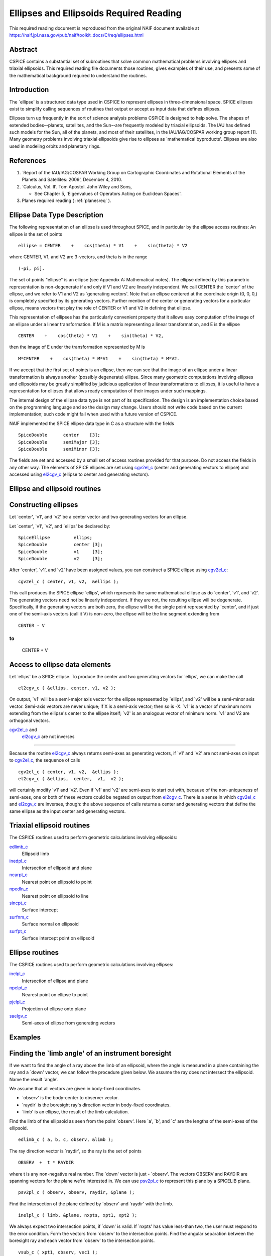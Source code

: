 ========================================
Ellipses and Ellipsoids Required Reading
========================================

This required reading document is reproduced from the original NAIF
document available at `https://naif.jpl.nasa.gov/pub/naif/toolkit_docs/C/req/ellipses.html <https://naif.jpl.nasa.gov/pub/naif/toolkit_docs/C/req/ellipses.html>`_                                             
                                                                      
Abstract                                                  
^^^^^^^^^^^^^^^^^^^^^^^^^^^^^^^^^^^^^^^^^^^^^^^^^^^^^^^^^^^^
                                                                                                                                                               
| CSPICE contains a substantial set of subroutines that solve common  
  mathematical problems involving ellipses and triaxial ellipsoids.   
  This required reading file documents those routines, gives examples 
  of their use, and presents some of the mathematical background      
  required to understand the routines.                                
                                                                      
                                
                                                                      
Introduction                                              
^^^^^^^^^^^^^^^^^^^^^^^^^^^^^^^^^^^^^^^^^^^^^^^^^^^^^^^^^^^^
                                                        
| The \`ellipse' is a structured data type used in CSPICE to          
  represent ellipses in three-dimensional space. SPICE ellipses exist 
  to simplify calling sequences of routines that output or accept as  
  input data that defines ellipses.                                   
                                                                      
Ellipses turn up frequently in the sort of science analysis problems  
CSPICE is designed to help solve. The shapes of extended              
bodies--planets, satellites, and the Sun--are frequently modeled by   
triaxial ellipsoids. The IAU has defined such models for the Sun, all 
of the planets, and most of their satellites, in the IAU/IAG/COSPAR   
working group report [1]. Many geometry problems involving triaxial   
ellipsoids give rise to ellipses as \`mathematical byproducts'.       
Ellipses are also used in modeling orbits and planetary rings.        
                                                                                                    
                                                                      
References                                                
^^^^^^^^^^^^^^^^^^^^^^^^^^^^^^^^^^^^^^^^^^^^^^^^^^^^^^^^^^^^
                                                        
                                                                      
#. \`Report of the IAU/IAG/COSPAR Working Group on Cartographic Coordinates and Rotational Elements of the Planets and Satellites: 2009', December 4, 2010.                                            
                                                                      
#. \`Calculus, Vol. II'. Tom Apostol. John Wiley and Sons,

   * See Chapter 5, \`Eigenvalues of Operators Acting on Euclidean Spaces'.                                                            
                                                                      
#. Planes required reading  ( :ref:`planesreq` ).                              
                                                                      
                                                
                                                                      
Ellipse Data Type Description                             
^^^^^^^^^^^^^^^^^^^^^^^^^^^^^^^^^^^^^^^^^^^^^^^^^^^^^^^^^^^^
                                                   
                                                        
| The following representation of an ellipse is used throughout       
  SPICE, and in particular by the ellipse access routines: An ellipse 
  is the set of points                                                
                                                                      
::                                                                    
                                                                      
                                                                      
     ellipse = CENTER    +    cos(theta) * V1    +    sin(theta) * V2 
                                                                      
where CENTER, V1, and V2 are 3-vectors, and theta is in the range     
::                                                                    
                                                                      
      (-pi, pi].                                                      
                                                                      
The set of points "ellipse" is an ellipse (see Appendix A:            
Mathematical notes). The ellipse defined by this parametric           
representation is non-degenerate if and only if V1 and V2 are         
linearly independent.                                                 
We call CENTER the \`center' of the ellipse, and we refer to V1 and   
V2 as \`generating vectors'. Note that an ellipse centered at the     
coordinate origin (0, 0, 0,) is completely specified by its           
generating vectors. Further mention of the center or generating       
vectors for a particular ellipse, means vectors that play the role of 
CENTER or V1 and V2 in defining that ellipse.                         
                                                                      
This representation of ellipses has the particularly convenient       
property that it allows easy computation of the image of an ellipse   
under a linear transformation. If M is a matrix representing a linear 
transformation, and E is the ellipse                                  
                                                                      
::                                                                    
                                                                      
      CENTER    +    cos(theta) * V1    +    sin(theta) * V2,         
                                                                      
then the image of E under the transformation represented by M is      
::                                                                    
                                                                      
      M*CENTER    +    cos(theta) * M*V1    +    sin(theta) * M*V2.   
                                                                      
If we accept that the first set of points is an ellipse, then we can  
see that the image of an ellipse under a linear transformation is     
always another (possibly degenerate) ellipse.                         
Since many geometric computations involving ellipses and ellipsoids   
may be greatly simplified by judicious application of linear          
transformations to ellipses, it is useful to have a representation    
for ellipses that allows ready computation of their images under such 
mappings.                                                             
                                                                      
The internal design of the ellipse data type is not part of its       
specification. The design is an implementation choice based on the    
programming language and so the design may change. Users should not   
write code based on the current implementation; such code might fail  
when used with a future version of CSPICE.                            
                                                                      
NAIF implemented the SPICE ellipse data type in C as a structure with 
the fields                                                            
                                                                      
::                                                                    
                                                                      
         SpiceDouble      center    [3];                              
         SpiceDouble      semiMajor [3];                              
         SpiceDouble      semiMinor [3];                              
                                                                      
The fields are set and accessed by a small set of access routines     
provided for that purpose. Do not access the fields in any other way. 
The elements of SPICE ellipses are set using                          
`cgv2el_c <../cspice/cgv2el_c.html>`__ (center and generating vectors 
to ellipse) and accessed using `el2cgv_c <../cspice/el2cgv_c.html>`__ 
(ellipse to center and generating vectors).                           
                                                                      
                                
                                                                      
Ellipse and ellipsoid routines                            
^^^^^^^^^^^^^^^^^^^^^^^^^^^^^^^^^^^^^^^^^^^^^^^^^^^^^^^^^^^^
                                                                    
                                
                                                                      
Constructing ellipses                                     
^^^^^^^^^^^^^^^^^^^^^^^^^^^^^^^^^^^^^^^^^^^^^^^^^^^^^^^^^^^^
                                                        
| Let \`center', \`v1', and \`v2' be a center vector and two          
  generating vectors for an ellipse.                                  
                                                                      
Let \`center', \`v1', \`v2', and \`ellips' be declared by:            
                                                                      
::                                                                    
                                                                      
      SpiceEllipse         ellips;                                    
      SpiceDouble          center [3];                                
      SpiceDouble          v1     [3];                                
      SpiceDouble          v2     [3];                                
                                                                      
After \`center', \`v1', and \`v2' have been assigned values, you can  
construct a SPICE ellipse using                                       
`cgv2el_c <../cspice/cgv2el_c.html>`__:                               
::                                                                    
                                                                      
      cgv2el_c ( center, v1, v2,  &ellips );                          
                                                                      
This call produces the SPICE ellipse \`ellips', which represents the  
same mathematical ellipse as do \`center', \`v1', and \`v2'.          
The generating vectors need not be linearly independent. If they are  
not, the resulting ellipse will be degenerate. Specifically, if the   
generating vectors are both zero, the ellipse will be the single      
point represented by \`center', and if just one of the semi-axis      
vectors (call it V) is non-zero, the ellipse will be the line segment 
extending from                                                        
                                                                      
::                                                                    
                                                                      
      CENTER - V                                                      
                                                                      
to                                                                    
::                                                                    
                                                                      
      CENTER + V                                                      
                                                                      
                                                
                                                                      
Access to ellipse data elements                           
^^^^^^^^^^^^^^^^^^^^^^^^^^^^^^^^^^^^^^^^^^^^^^^^^^^^^^^^^^^^^
                                                        
| Let \`ellips' be a SPICE ellipse. To produce the center and two     
  generating vectors for \`ellips', we can make the call              
                                                                      
::                                                                    
                                                                      
      el2cgv_c ( &ellips, center, v1, v2 );                           
                                                                      
On output, \`v1' will be a semi-major axis vector for the ellipse     
represented by \`ellips', and \`v2' will be a semi-minor axis vector. 
Semi-axis vectors are never unique; if X is a semi-axis vector; then  
so is -X.                                                             
\`v1' is a vector of maximum norm extending from the ellipse's center 
to the ellipse itself; \`v2' is an analogous vector of minimum norm.  
\`v1' and V2 are orthogonal vectors.                                  
                                                                      
                                
                                                                      
`cgv2el_c <../cspice/cgv2el_c.html>`__ and                
   `el2cgv_c <../cspice/el2cgv_c.html>`__ are not inverses            
^^^^^^^^^^^^^^^^^^^^^^^^^^^^^^^^^^^^^^^^^^^^^^^^^^^^^^^^^^^^
                                                        
| Because the routine `el2cgv_c <../cspice/el2cgv_c.html>`__ always   
  returns semi-axes as generating vectors, if \`v1' and \`v2' are not 
  semi-axes on input to `cgv2el_c <../cspice/cgv2el_c.html>`__, the   
  sequence of calls                                                   
                                                                      
::                                                                    
                                                                      
      cgv2el_c ( center, v1, v2,  &ellips );                          
      el2cgv_c ( &ellips,  center,  v1,  v2 );                        
                                                                      
will certainly modify \`v1' and \`v2'. Even if \`v1' and \`v2' are    
semi-axes to start out with, because of the non-uniqueness of         
semi-axes, one or both of these vectors could be negated on output    
from `el2cgv_c <../cspice/el2cgv_c.html>`__.                          
There is a sense in which `cgv2el_c <../cspice/cgv2el_c.html>`__ and  
`el2cgv_c <../cspice/el2cgv_c.html>`__ are inverses, though: the      
above sequence of calls returns a center and generating vectors that  
define the same ellipse as the input center and generating vectors.   
                                                                      
                                
                                                                      
Triaxial ellipsoid routines                               
^^^^^^^^^^^^^^^^^^^^^^^^^^^^^^^^^^^^^^^^^^^^^^^^^^^^^^^^^^^^
                                                                                                                       
                                                        
| The CSPICE routines used to perform geometric calculations          
  involving ellipsoids:                                               
                                                                      
`edlimb_c <../cspice/edlimb_c.html>`__                                
   Ellipsoid limb                                                     
                                                                      
`inedpl_c <../cspice/inedpl_c.html>`__                                
   Intersection of ellipsoid and plane                                
                                                                      
`nearpt_c <../cspice/nearpt_c.html>`__                                
   Nearest point on ellipsoid to point                                
                                                                      
`npedln_c <../cspice/npedln_c.html>`__                                
   Nearest point on ellipsoid to line                                 
                                                                      
`sincpt_c <../cspice/sincpt_c.html>`__                                
   Surface intercept                                                  
                                                                      
`surfnm_c <../cspice/surfnm_c.html>`__                                
   Surface normal on ellipsoid                                        
                                                                      
`surfpt_c <../cspice/surfpt_c.html>`__                                
   Surface intercept point on ellipsoid                               
                                                                      
                                                
                                                                      
Ellipse routines                                          
^^^^^^^^^^^^^^^^^^^^^^^^^^^^^^^^^^^^^^^^^^^^^^^^^^^^^^^^^^^^
                                                                                                                        
                                                        
| The CSPICE routines used to perform geometric calculations          
  involving ellipses:                                                 
                                                                      
`inelpl_c <../cspice/inelpl_c.html>`__                                
   Intersection of ellipse and plane                                  
                                                                      
`npelpt_c <../cspice/npelpt_c.html>`__                                
   Nearest point on ellipse to point                                  
                                                                      
`pjelpl_c <../cspice/pjelpl_c.html>`__                                
   Projection of ellipse onto plane                                   
                                                                      
`saelgv_c <../cspice/saelgv_c.html>`__                                
   Semi-axes of ellipse from generating vectors                       
                                                                      
                                                
                                                                      
Examples                                                  
^^^^^^^^^^^^^^^^^^^^^^^^^^^^^^^^^^^^^^^^^^^^^^^^^^^^^^^^^^^^
                                                                                      
                                                                      
Finding the \`limb angle' of an instrument boresight      
^^^^^^^^^^^^^^^^^^^^^^^^^^^^^^^^^^^^^^^^^^^^^^^^^^^^^^^^^^^^
                                                        
| If we want to find the angle of a ray above the limb of an          
  ellipsoid, where the angle is measured in a plane containing the    
  ray and a \`down' vector, we can follow the procedure given below.  
  We assume the ray does not intersect the ellipsoid. Name the result 
  \`angle'.                                                           
                                                                      
We assume that all vectors are given in body-fixed coordinates.       
                                                                      
- \`observ' is the body-center to observer vector.             
                                                                      
- \`raydir' is the boresight ray's direction vector in         
  body-fixed coordinates.                                             
                                                                      
- \`limb' is an ellipse, the result of the limb calculation.   
                                                                      
Find the limb of the ellipsoid as seen from the point \`observ'. Here 
\`a', \`b', and \`c' are the lengths of the semi-axes of the          
ellipsoid.                                                            
::                                                                    
                                                                      
      edlimb_c ( a, b, c, observ, &limb );                            
                                                                      
The ray direction vector is \`raydir', so the ray is the set of       
points                                                                
::                                                                    
                                                                      
      OBSERV  +  t * RAYDIR                                           
                                                                      
where t is any non-negative real number.                              
The \`down' vector is just - \`observ'. The vectors OBSERV and RAYDIR 
are spanning vectors for the plane we're interested in. We can use    
`psv2pl_c <../cspice/psv2pl_c.html>`__ to represent this plane by a   
SPICELIB plane.                                                       
                                                                      
::                                                                    
                                                                      
      psv2pl_c ( observ, observ, raydir, &plane );                    
                                                                      
Find the intersection of the plane defined by \`observ' and \`raydir' 
with the limb.                                                        
::                                                                    
                                                                      
      inelpl_c ( limb, &plane, nxpts, xpt1, xpt2 );                   
                                                                      
We always expect two intersection points, if \`down' is valid. If     
\`nxpts' has value less-than two, the user must respond to the error  
condition.                                                            
Form the vectors from \`observ' to the intersection points. Find the  
angular separation between the boresight ray and each vector from     
\`observ' to the intersection points.                                 
                                                                      
::                                                                    
                                                                      
      vsub_c ( xpt1, observ, vec1 );                                  
      vsub_c ( xpt2, observ, vec2 );                                  
                                                                      
      sep1 = vsep_c ( vec1, raydir );                                 
      sep2 = vsep_c ( vec2, raydir );                                 
                                                                      
The angular separation we're after is the minimum of the two          
separations we've computed.                                           
::                                                                    
                                                                      
      angle = mind_c ( 2, sep1, sep2 );                               
                                                                      
                                                
                                                                      
Header examples                                           
^^^^^^^^^^^^^^^^^^^^^^^^^^^^^^^^^^^^^^^^^^^^^^^^^^^^^^^^^^^^
                                                        
| The headers of the ellipse and ellipsoid routines list additional   
  usage examples.                                                     
                                                                      
                                
                                                                      
Use of ellipses with planes                               
^^^^^^^^^^^^^^^^^^^^^^^^^^^^^^^^^^^^^^^^^^^^^^^^^^^^^^^^^^^^
                                                        
| The nature of geometry problems involving planes often includes use 
  of the SPICE ellipse data type. The example code listed in the      
  headers of the routines `inelpl_c <../cspice/inelpl_c.html>`__ and  
  `pjelpl_c <../cspice/pjelpl_c.html>`__ show examples of problems    
  solved using both the ellipse and plane data type.                  
                                                                      
                                
                                                                      
Summary of routines                                       
^^^^^^^^^^^^^^^^^^^^^^^^^^^^^^^^^^^^^^^^^^^^^^^^^^^^^^^^^^^^
        
|                                                                     
| The following table summarizes the SPICE ellipse and ellipsoid      
  routines.                                                           
                                                                      
::                                                                    
                                                                      
      cgv2el_c             Center and generating vectors to ellipse   
      edlimb_c             Ellipsoid limb                             
      edterm_c             Ellipsoid terminator                       
      el2cgv_c             Ellipse to center and generating vectors   
      inedpl_c             Intersection of ellipsoid and plane        
      inelpl_c             Intersection of ellipse and plane          
      nearpt_c             Nearest point on ellipsoid to point        
      npedln_c             Nearest point on ellipsoid to line         
      npelpt_c             Nearest point on ellipse to point          
      pjelpl_c             Projection of ellipse onto plane           
                                                                      
    saelgv_c             Semi-axes of ellipse from generating vectors 
      sincpt_c             Surface intercept                          
      surfnm_c             Surface normal on ellipsoid                
      surfpt_c             Surface intercept point on ellipsoid       
      surfpv_c             Surface point and velocity                 
                                                                      
                                                
                                                                      
Appendix A: Mathematical notes                            
^^^^^^^^^^^^^^^^^^^^^^^^^^^^^^^^^^^^^^^^^^^^^^^^^^^^^^^^^^^^^     
                                                                      
Defining an ellipse parametrically                        
^^^^^^^^^^^^^^^^^^^^^^^^^^^^^^^^^^^^^^^^^^^^^^^^^^^^^^^^^^^^^^^^^
                                   
                                                        
| Our aim is to show that the set of points                           
                                                                      
::                                                                    
                                                                      
      CENTER    +    cos(theta) * V1    +    sin(theta) * V2          
                                                                      
where CENTER, V1, and V2 are specified vectors in three-dimensional   
space, and where theta is a real number in the interval (-pi, pi], is 
in fact an ellipse as we've claimed.                                  
Since the vector CENTER simply translates the set, we may assume      
without loss of generality that it is the zero vector. So we'll       
re-write our expression for the alleged ellipse as                    
                                                                      
::                                                                    
                                                                      
      cos(theta) * V1    +    sin(theta) * V2                         
                                                                      
where theta is a real number in the interval (-pi, pi]. We'll give    
the name S to the above set of vectors. Without loss of generality,   
we can assume that V1 and V2 lie in the x-y plane. Therefore, we can  
treat V1 and V2 as two-dimensional vectors.                           
If V1 and V2 are linearly dependent, S is a line segment or a point,  
so there is nothing to prove. We'll assume from now on that V1 and V2 
are linearly independent.                                             
                                                                      
Every point in S has coordinates ( cos(theta), sin(theta) ) relative  
to the basis                                                          
                                                                      
::                                                                    
                                                                      
      {V1, V2}.                                                       
                                                                      
Define the change-of-basis matrix C by setting the first and second   
columns of C equal to V1 and V2, respectively. If (x,y) are the       
coordinates of a point P on S relative to the standard basis          
::                                                                    
                                                                      
      { (1,0), (0,1) },                                               
                                                                      
then the coordinates of P relative to the basis                       
::                                                                    
                                                                      
      {V1, V2}                                                        
                                                                      
are                                                                   
::                                                                    
                                                                      
                 +- -+                                                
            -1   | x |                                                
           C     |   |                                                
                 | y |                                                
                 +- -+                                                
                                                                      
               +-          -+                                         
               | cos(theta) |                                         
      =        |            |                                         
               | sin(theta) |                                         
               +-          -+                                         
                                                                      
Taking inner products, we find                                        
::                                                                    
                                                                      
           +-    -+      -1 T     -1   +- -+                          
           | x  y |   ( C  )     C     | x |                          
           +-    -+                    |   |                          
                                       | y |                          
                                       +- -+                          
                                                                      
                                                                      
           +-                      -+  +-          -+                 
      =    | cos(theta)  sin(theta) |  | cos(theta) |                 
           +-                      -+  |            |                 
                                       | sin(theta) |                 
                                       +-          -+                 
                                                                      
      =    1                                                          
                                                                      
The matrix                                                            
::                                                                    
                                                                      
         -1  T   -1                                                   
      ( C   )   C                                                     
                                                                      
is symmetric; let's say that it has entries                           
::                                                                    
                                                                      
      +-          -+                                                  
      |   a   b/2  |                                                  
      |            |.                                                 
      |  b/2   c   |                                                  
      +-          -+                                                  
                                                                      
We know that a and c are positive because they are squares of norms   
of the columns of                                                     
::                                                                    
                                                                      
       -1                                                             
      C                                                               
                                                                      
which is a non-singular matrix. Then the equation above reduces to    
::                                                                    
                                                                      
         2                2                                           
      a x   +  b xy  + c y   =  1,     a, c  >  0.                    
                                                                      
We can find a new orthogonal basis such that this equation transforms 
to                                                                    
::                                                                    
                                                                      
          2           2                                               
      d1 u    +   d2 v                                                
                                                                      
with respect to this new basis. Let's give the name SYM to the matrix 
::                                                                    
                                                                      
      +-          -+                                                  
      |   a   b/2  |                                                  
      |            |;                                                 
      |  b/2   c   |                                                  
      +-          -+                                                  
                                                                      
since SYM is symmetric, there exists an orthogonal matrix M that      
diagonalizes SYM. That is, we can find an orthogonal matrix M such    
that                                                                  
::                                                                    
                                                                      
                       +-      -+                                     
       T               | d1   0 |                                     
      M  SYM  M    =   |        |.                                    
                       | 0   d2 |                                     
                       +-      -+                                     
                                                                      
The existence of such a matrix M will not be proved here; see         
reference [2]. The columns of M are the elements of the basis we're   
looking for: if we define the variables (u,v) by the transformation   
::                                                                    
                                                                      
      +- -+        +- -+                                              
      | u |      T | x |                                              
      |   |  =  M  |   |,                                             
      | v |        | y |                                              
      +- -+        +- -+                                              
                                                                      
then our equation in x and y transforms to the equation               
::                                                                    
                                                                      
          2           2                                               
      d1 u    +   d2 v                                                
                                                                      
since                                                                 
::                                                                    
                                                                      
           2                 2                                        
          a x   +  b xy  +  c y                                       
                                                                      
           +-    -+              +- -+                                
      =    | x  y |      SYM     | x |                                
           +-    -+              |   |                                
                                 | y |                                
                                 +- -+                                
                                                                      
           +-    -+   T          +- -+                                
      =    | u  v |  M   SYM  M  | u |                                
           +-    -+              |   |                                
                                 | v |                                
                                 +- -+                                
                                                                      
           +-    -+  +-      -+  +- -+                                
      =    | u  v |  | d1   0 |  | u |                                
           +-    -+  |        |  |   |                                
                     | 0   d2 |  | v |                                
                     +-      -+  +- -+                                
                                                                      
                                                                      
               2            2                                         
      =    d1 u    +    d2 v                                          
                                                                      
This last equation is that of an ellipse, as long as d1 and d2 are    
positive. To verify that they are, note that d1 and d2 are the        
eigenvalues of the matrix SYM, and SYM is the product                 
::                                                                    
                                                                      
         -1  T   -1                                                   
      ( C   )   C,                                                    
                                                                      
which is of the form                                                  
::                                                                    
                                                                      
       T                                                              
      M   M,                                                          
                                                                      
so SYM is positive semi-definite (its eigenvalues are non-negative).  
Furthermore, since the product                                        
::                                                                    
                                                                      
         -1  T   -1                                                   
      ( C   )   C                                                     
                                                                      
is non-singular if C is non-singular, and since the columns of C are  
V1 and V2, SYM exists and is non-singular precisely when V1 and V2    
are linearly independent, a condition that we have assumed. So the    
eigenvalues of SYM can't be zero. They're not negative either. We     
conclude they're positive.                                            
                                
                                                                      
Solving intersection problems                             
^^^^^^^^^^^^^^^^^^^^^^^^^^^^^^^^^^^^^^^^^^^^^^^^^^^^^^^^^^^^
                                                 
                                                        
| There is one problem solving technique used in SPICE ellipse and    
  ellipsoid routines that is so useful that it deserves special       
  mention: using a \`distortion map' to solve intersection problems.  
                                                                      
The distortion map (as it is referred to in CSPICE routines) is       
simply a linear transformation that maps an ellipsoid to the unit     
sphere. The distortion map defined by an ellipsoid whose semi-axes    
are A, B, and C is represented by the matrix                          
                                                                      
::                                                                    
                                                                      
      +-                -+                                            
      |  1/A   0    0    |                                            
      |   0   1/B   0    |.                                           
      |   0    0    1/C  |                                            
      +-                -+                                            
                                                                      
The distortion map is (as is clear from examining the matrix)         
one-to-one and onto, and in particular is invertible, so it preserves 
set operations such as intersection. That is, if M is a distortion    
map and X, Y are two sets, then                                       
::                                                                    
                                                                      
      M( X intersect Y ) = M(X) intersect M(Y).                       
                                                                      
The same is true of the inverse of the distortion map.                
The utility of these facts is that frequently it's easier to find the 
intersection of the images under the distortion map of two sets than  
it is to find the intersection of the original two sets. Having found 
the intersection of the \`distorted' sets, we apply the inverse       
distortion map to arrive at the intersection of the original sets.    
Some examples:                                                        
                                                                      
- To find the intersection of a ray and an ellipsoid, apply    
  the distortion map to both. Because the distortion map is linear,   
  the ray maps to another ray, and the ellipsoid maps to the unit     
  sphere. The resulting intersection problem is easy to solve. Having 
  found the points of intersection of the new ray and the unit        
  sphere, if any, we apply the inverse distortion map to these        
  points, and we're done.                                             
                                                                      
- To find the intersection of a plane and an ellipsoid, apply  
  the distortion map to both. The linearity of the distortion map     
  ensures that the original plane maps to a second plane (whose       
  formula is easily calculated). The ellipsoid maps to the unit       
  sphere. The intersection of a plane and a unit sphere is easily     
  found. The inverse distortion map is then applied to the circle of  
  intersection (when the intersection is non-trivial), and the        
  ellipse of intersection of the original plane and ellipsoid         
  results. This procedure is used in the CSPICE routine               
  `inedpl_c <../cspice/inedpl_c.html>`__.                             
                                                                      
- To find the image under gnomonic projection onto a plane     
  (camera projection) of an ellipsoid, given a focal point, we must   
  find the intersection of the plane and the cone generated by        
  ellipsoid and the focal point. Applying the distortion map to the   
  ellipsoid, plane, and focal point, the problem is transformed into  
  that of finding the intersection of the transformed plane with the  
  cone generated by a unit sphere and the transformed focal point.    
  This \`transformed' problem is much easier to solve. The resulting  
  intersection ellipse is then mapped back to the original            
  intersection ellipse by the inverse distortion mapping.             
                                                                      
                                                
                                                                    